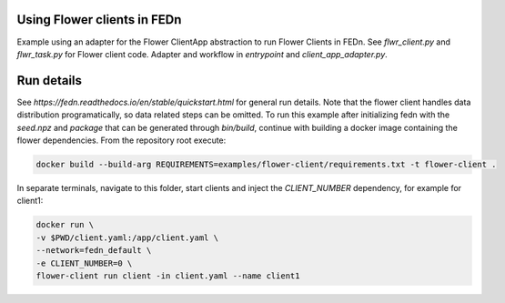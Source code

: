 Using Flower clients in FEDn
-------------

Example using an adapter for the Flower ClientApp abstraction to run Flower Clients in FEDn. 
See `flwr_client.py` and `flwr_task.py` for Flower client code. Adapter and workflow in 
`entrypoint` and `client_app_adapter.py`.
   

Run details
-----------

See `https://fedn.readthedocs.io/en/stable/quickstart.html` for general run details. Note 
that the flower client handles data distribution programatically, so data related steps can be 
omitted. To run this example after initializing fedn with the `seed.npz` and `package` that 
can be generated through `bin/build`, continue with building a docker image containing the flower 
dependencies. From the repository root execute:

.. code-block::

   docker build --build-arg REQUIREMENTS=examples/flower-client/requirements.txt -t flower-client .

In separate terminals, navigate to this folder, start clients and inject the `CLIENT_NUMBER` 
dependency, for example for client1:

.. code-block::

   docker run \
   -v $PWD/client.yaml:/app/client.yaml \
   --network=fedn_default \
   -e CLIENT_NUMBER=0 \
   flower-client run client -in client.yaml --name client1
